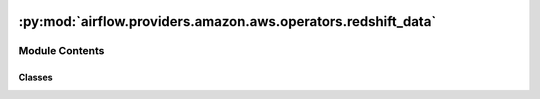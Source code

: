  .. Licensed to the Apache Software Foundation (ASF) under one
    or more contributor license agreements.  See the NOTICE file
    distributed with this work for additional information
    regarding copyright ownership.  The ASF licenses this file
    to you under the Apache License, Version 2.0 (the
    "License"); you may not use this file except in compliance
    with the License.  You may obtain a copy of the License at

 ..   http://www.apache.org/licenses/LICENSE-2.0

 .. Unless required by applicable law or agreed to in writing,
    software distributed under the License is distributed on an
    "AS IS" BASIS, WITHOUT WARRANTIES OR CONDITIONS OF ANY
    KIND, either express or implied.  See the License for the
    specific language governing permissions and limitations
    under the License.

:py:mod:`airflow.providers.amazon.aws.operators.redshift_data`
==============================================================

.. py:module:: airflow.providers.amazon.aws.operators.redshift_data


Module Contents
---------------

Classes
~~~~~~~

.. autoapisummary::

   airflow.providers.amazon.aws.operators.redshift_data.RedshiftDataOperator




.. py:class:: RedshiftDataOperator(database, sql, cluster_identifier = None, db_user = None, parameters = None, secret_arn = None, statement_name = None, with_event = False, wait_for_completion = True, poll_interval = 10, return_sql_result = False, aws_conn_id = 'aws_default', region = None, workgroup_name = None, **kwargs)


   Bases: :py:obj:`airflow.models.BaseOperator`

   Executes SQL Statements against an Amazon Redshift cluster using Redshift Data.

   .. seealso::
       For more information on how to use this operator, take a look at the guide:
       :ref:`howto/operator:RedshiftDataOperator`

   :param database: the name of the database
   :param sql: the SQL statement or list of  SQL statement to run
   :param cluster_identifier: unique identifier of a cluster
   :param db_user: the database username
   :param parameters: the parameters for the SQL statement
   :param secret_arn: the name or ARN of the secret that enables db access
   :param statement_name: the name of the SQL statement
   :param with_event: indicates whether to send an event to EventBridge
   :param wait_for_completion: indicates whether to wait for a result, if True wait, if False don't wait
   :param poll_interval: how often in seconds to check the query status
   :param return_sql_result: if True will return the result of an SQL statement,
       if False (default) will return statement ID
   :param aws_conn_id: aws connection to use
   :param region: aws region to use
   :param workgroup_name: name of the Redshift Serverless workgroup. Mutually exclusive with
       `cluster_identifier`. Specify this parameter to query Redshift Serverless. More info
       https://docs.aws.amazon.com/redshift/latest/mgmt/working-with-serverless.html

   .. py:attribute:: template_fields
      :value: ('cluster_identifier', 'database', 'sql', 'db_user', 'parameters', 'statement_name',...



   .. py:attribute:: template_ext
      :value: ('.sql',)



   .. py:attribute:: template_fields_renderers



   .. py:attribute:: statement_id
      :type: str | None



   .. py:method:: hook()

      Create and return an RedshiftDataHook.


   .. py:method:: execute(context)

      Execute a statement against Amazon Redshift.


   .. py:method:: on_kill()

      Cancel the submitted redshift query.

